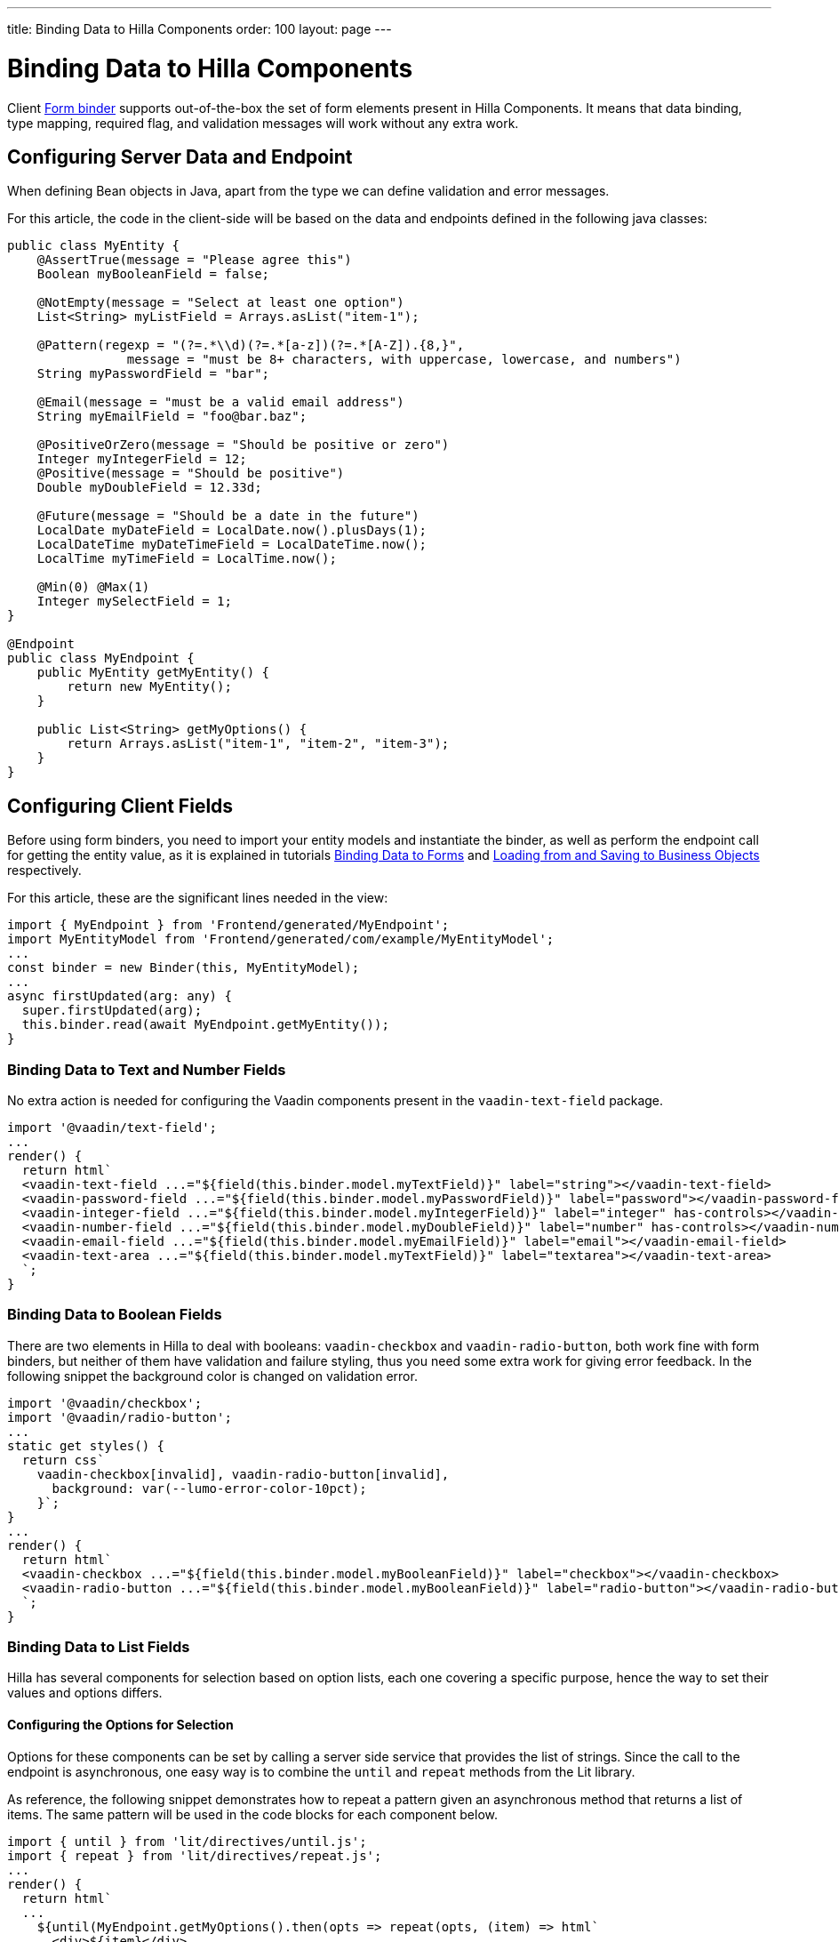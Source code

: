 ---
title: Binding Data to Hilla Components
order: 100
layout: page
---


= Binding Data to Hilla Components

Client <<binder#,Form binder>> supports out-of-the-box the set of form elements present in Hilla Components.
It means that data binding, type mapping, required flag, and validation messages will work without any extra work.


== Configuring Server Data and Endpoint

When defining Bean objects in Java, apart from the type we can define validation and error messages.

For this article, the code in the client-side will be based on the data and endpoints defined in the following java classes:

[source,java]
----
public class MyEntity {
    @AssertTrue(message = "Please agree this")
    Boolean myBooleanField = false;

    @NotEmpty(message = "Select at least one option")
    List<String> myListField = Arrays.asList("item-1");

    @Pattern(regexp = "(?=.*\\d)(?=.*[a-z])(?=.*[A-Z]).{8,}",
                message = "must be 8+ characters, with uppercase, lowercase, and numbers")
    String myPasswordField = "bar";

    @Email(message = "must be a valid email address")
    String myEmailField = "foo@bar.baz";

    @PositiveOrZero(message = "Should be positive or zero")
    Integer myIntegerField = 12;
    @Positive(message = "Should be positive")
    Double myDoubleField = 12.33d;

    @Future(message = "Should be a date in the future")
    LocalDate myDateField = LocalDate.now().plusDays(1);
    LocalDateTime myDateTimeField = LocalDateTime.now();
    LocalTime myTimeField = LocalTime.now();

    @Min(0) @Max(1)
    Integer mySelectField = 1;
}

@Endpoint
public class MyEndpoint {
    public MyEntity getMyEntity() {
        return new MyEntity();
    }

    public List<String> getMyOptions() {
        return Arrays.asList("item-1", "item-2", "item-3");
    }
}
----

== Configuring Client Fields

Before using form binders, you need to import your entity models and instantiate the binder,
as well as perform the endpoint call for getting the entity value, as it is explained
in tutorials <<binder#,Binding Data to Forms>> and <<binder-load#,Loading from and Saving to Business Objects>> respectively.

For this article, these are the significant lines needed in the view:

[source,typescript]
----
import { MyEndpoint } from 'Frontend/generated/MyEndpoint';
import MyEntityModel from 'Frontend/generated/com/example/MyEntityModel';
...
const binder = new Binder(this, MyEntityModel);
...
async firstUpdated(arg: any) {
  super.firstUpdated(arg);
  this.binder.read(await MyEndpoint.getMyEntity());
}
----

=== Binding Data to Text and Number Fields

No extra action is needed for configuring the Vaadin components present in the `vaadin-text-field` package.

[source,typescript]
----
import '@vaadin/text-field';
...
render() {
  return html`
  <vaadin-text-field ...="${field(this.binder.model.myTextField)}" label="string"></vaadin-text-field>
  <vaadin-password-field ...="${field(this.binder.model.myPasswordField)}" label="password"></vaadin-password-field>
  <vaadin-integer-field ...="${field(this.binder.model.myIntegerField)}" label="integer" has-controls></vaadin-integer-field>
  <vaadin-number-field ...="${field(this.binder.model.myDoubleField)}" label="number" has-controls></vaadin-number-field>
  <vaadin-email-field ...="${field(this.binder.model.myEmailField)}" label="email"></vaadin-email-field>
  <vaadin-text-area ...="${field(this.binder.model.myTextField)}" label="textarea"></vaadin-text-area>
  `;
}
----

=== Binding Data to Boolean Fields

There are two elements in Hilla to deal with booleans: `vaadin-checkbox` and `vaadin-radio-button`,
both work fine with form binders, but neither of them have validation and failure styling, thus you need some
extra work for giving error feedback.
In the following snippet the background color is changed on validation error.

[source,typescript]
----
import '@vaadin/checkbox';
import '@vaadin/radio-button';
...
static get styles() {
  return css`
    vaadin-checkbox[invalid], vaadin-radio-button[invalid],
      background: var(--lumo-error-color-10pct);
    }`;
}
...
render() {
  return html`
  <vaadin-checkbox ...="${field(this.binder.model.myBooleanField)}" label="checkbox"></vaadin-checkbox>
  <vaadin-radio-button ...="${field(this.binder.model.myBooleanField)}" label="radio-button"></vaadin-radio-button>
  `;
}
----

=== Binding Data to List Fields

Hilla has several components for selection based on option lists, each one covering a specific purpose,
hence the way to set their values and options differs.

==== Configuring the Options for Selection

Options for these components can be set by calling a server side service that provides the list of strings.
Since the call to the endpoint is asynchronous, one easy way is to combine the `until` and `repeat` methods from the Lit library.

As reference, the following snippet demonstrates how to repeat a pattern given an asynchronous method that returns a list of items.
The same pattern will be used in the code blocks for each component below.

[source,typescript]
----
import { until } from 'lit/directives/until.js';
import { repeat } from 'lit/directives/repeat.js';
...
render() {
  return html`
  ...
    ${until(MyEndpoint.getMyOptions().then(opts => repeat(opts, (item) => html`
      <div>${item}</div>
    `)))}
  ...
  `;
}
----

==== Single Selection Using the Item Value

For a single selection `vaadin-combo-box`, `vaadin-radio-group` or `vaadin-list-box` should be used.
All of them can take the selected item value as a string.

[source,typescript]
----
import '@vaadin/combo-box';
import '@vaadin/list-box';
import '@vaadin/radio-group';
...
render() {
  return html`
  <vaadin-combo-box ...="${field(this.binder.model.mySingleSelectionField)}"
    .items="${until(MyEndpoint.getMyOptions())}" label="combo-box">
  </vaadin-combo-box>

  <vaadin-radio-group ...="${field(this.binder.model.mySingleSelectionField)}" label="radio-group">
    ${until(MyEndpoint.getMyOptions().then(opts => repeat(opts, (item) => html`
      <vaadin-radio-button value="${item}" label="${item}"></vaadin-radio-button>
    `)))}
  </vaadin-radio-group>

  <vaadin-list-box ...="${field(this.binder.model.mySingleSelectionField)}" label="list-box">
    ${until(MyEndpoint.getMyOptions().then(opts => repeat(opts, (item) => html`
      <vaadin-item><span>${item}</span></vaadin-item>
    `)))}
  </vaadin-list-box>
  `;
}
----

==== Single Selection Using Index

To select items by index, the `vaadin-select` component should be used.
It accepts an integer for the index value.
Because this component is configurable via the `template` tag, it's not possible to set the options with an asynchronous call.

[source,typescript]
----
import '@vaadin/select';
...
render() {
  return html`
    <vaadin-select
      ...="${field(this.binder.model.mySelectField)}"
      label="select"
      .renderer="${guard([], () => (root: HTMLElement) => {
        render(
          html`
            <vaadin-list-box>
              <vaadin-item><span>item-1</span></vaadin-item>
              <vaadin-item><span>item-2</span></vaadin-item>
            </vaadin-list-box>
          `,
          root
        );
      })}"
    ></vaadin-select>
  `;
}
----

The inline `.renderer` function is encapsulated by the https://lit.dev/docs/templates/directives/#guard[`guard` directive] for performance reasons.

==== Multiple Selection

The Vaadin component for multiple selection is the `vaadin-checkbox-group` which accepts an array of strings.

[source,typescript]
----
import '@vaadin/checkbox-group';
...
render() {
  return html`
  <vaadin-checkbox-group ...="${field(this.binder.model.myListField)}" label="check-group">
    ${until(MyEndpoint.getMyOptions().then(opts => repeat(opts, (item) => html`
      <vaadin-checkbox value="${item}" label="${item}"></vaadin-checkbox>
    `)))}
  </vaadin-checkbox-group>
  `;
}
----


=== Binding Data to Date and Time Fields

Use `vaadin-date-picker` for binding to Java `LocalDate`, `vaadin-time-picker` for `LocalTime`, and `vaadin-date-time-picker` for `LocalDateTime`.

[source,typescript]
----
import '@vaadin/date-picker';
import '@vaadin/time-picker';
import '@vaadin/date-time-picker';
...
render() {
  return html`
  <vaadin-date-picker ...="${field(this.binder.model.myDateField)}" label="date"></vaadin-date-picker>
  <vaadin-time-picker ...="${field(this.binder.model.myTimeField)}" label="time"></vaadin-time-picker>
  <vaadin-date-time-picker ...="${field(this.binder.model.myDateTimeField)}" label="date-time"></vaadin-date-time-picker>
  `;
}
----

=== Wrapping Components in Custom Fields

Hilla provides the `vaadin-custom-field` that can be used to wrap one or multiple vaadin fields.
It works with the following components:

  - `vaadin-text-field`
  - `vaadin-number-field`
  - `vaadin-password-field`
  - `vaadin-text-area`
  - `vaadin-select`
  - `vaadin-combo-box`
  - `vaadin-date-picker`
  - `vaadin-time-picker`

[source,typescript]
----
import '@vaadin/custom-field';
import '@vaadin/text-field';
...
render() {
  return html`
  <vaadin-custom-field ...="${field(this.binder.model.myTextField)}" label="custom-field">
    <vaadin-text-field></vaadin-text-field>
  </vaadin-custom-field>
  `;
}
----

NOTE: There are limitations on using `vaadin-custom-field` with other elements listed above:

 - value to the custom field should be provided as a string
 - children should have the `value` property in their API.
